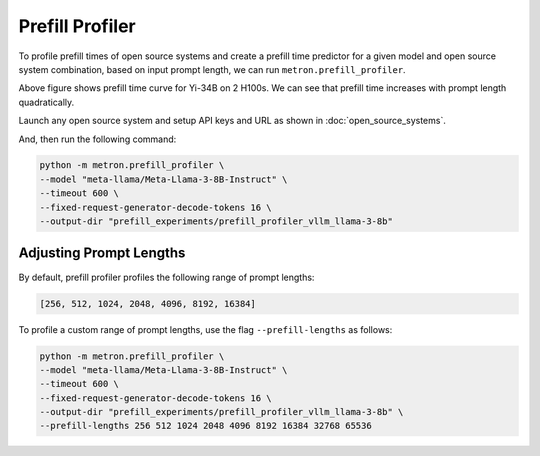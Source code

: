 Prefill Profiler
================

To profile prefill times of open source systems and create a prefill time predictor for a given model and open source system combination, based on input prompt length, we can run ``metron.prefill_profiler``.

.. image:: ../_static/assets/yi-prefill-time-curve.png
    :align: center
    :scale: 50%

Above figure shows prefill time curve for Yi-34B on 2 H100s. We can see that prefill time increases with prompt length quadratically.

Launch any open source system and setup API keys and URL as shown in :doc:`open_source_systems`.

And, then run the following command:

.. code-block:: shell

    python -m metron.prefill_profiler \
    --model "meta-llama/Meta-Llama-3-8B-Instruct" \
    --timeout 600 \
    --fixed-request-generator-decode-tokens 16 \
    --output-dir "prefill_experiments/prefill_profiler_vllm_llama-3-8b"

Adjusting Prompt Lengths
~~~~~~~~~~~~~~~~~~~~~~~~

By default, prefill profiler profiles the following range of prompt lengths:

.. code-block:: python

    [256, 512, 1024, 2048, 4096, 8192, 16384]

To profile a custom range of prompt lengths, use the flag ``--prefill-lengths`` as follows:

.. code-block:: shell

    python -m metron.prefill_profiler \
    --model "meta-llama/Meta-Llama-3-8B-Instruct" \
    --timeout 600 \
    --fixed-request-generator-decode-tokens 16 \
    --output-dir "prefill_experiments/prefill_profiler_vllm_llama-3-8b" \
    --prefill-lengths 256 512 1024 2048 4096 8192 16384 32768 65536


